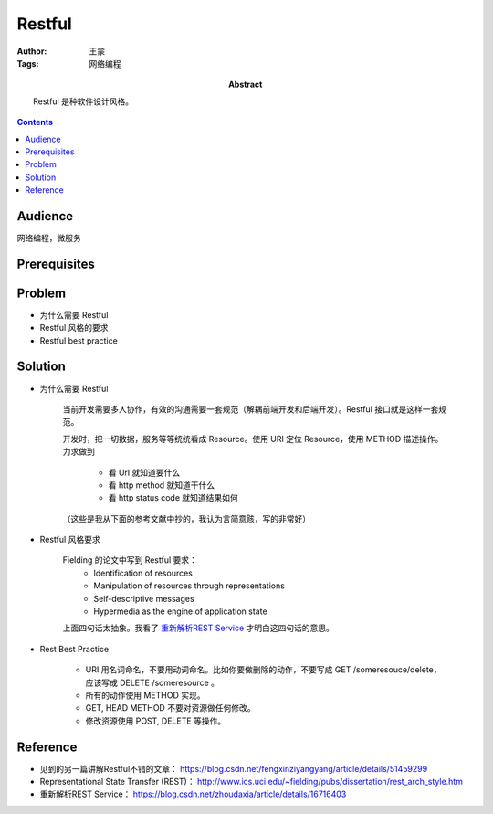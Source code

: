 ===========
Restful
===========

:Author: 王蒙
:Tags: 网络编程

:abstract:

    Restful 是种软件设计风格。

.. contents::

Audience
========

网络编程，微服务

Prerequisites
=============


Problem
=======

- 为什么需要 Restful

- Restful 风格的要求

- Restful best practice


Solution
========

- 为什么需要 Restful

    当前开发需要多人协作，有效的沟通需要一套规范（解耦前端开发和后端开发）。Restful 接口就是这样一套规范。

    开发时，把一切数据，服务等等统统看成 Resource。使用 URI 定位 Resource，使用 METHOD 描述操作。力求做到

        - 看 Url 就知道要什么
        - 看 http method 就知道干什么
        - 看 http status code 就知道结果如何


    （这些是我从下面的参考文献中抄的，我认为言简意赅，写的非常好）


- Restful 风格要求

    Fielding 的论文中写到 Restful 要求：
        • Identification of resources
        • Manipulation of resources through representations
        • Self-descriptive messages
        • Hypermedia as the engine of application state


    上面四句话太抽象。我看了 `重新解析REST Service`_ 才明白这四句话的意思。



- Rest Best Practice

    - URI 用名词命名，不要用动词命名。比如你要做删除的动作，不要写成 GET /someresouce/delete， 应该写成 DELETE /someresource 。
    - 所有的动作使用 METHOD 实现。
    - GET, HEAD METHOD 不要对资源做任何修改。
    - 修改资源使用 POST, DELETE 等操作。


Reference
=========

- 见到的另一篇讲解Restful不错的文章： https://blog.csdn.net/fengxinziyangyang/article/details/51459299
- Representational State Transfer (REST)： http://www.ics.uci.edu/~fielding/pubs/dissertation/rest_arch_style.htm
- 重新解析REST Service： https://blog.csdn.net/zhoudaxia/article/details/16716403


.. _重新解析REST Service: https://blog.csdn.net/zhoudaxia/article/details/16716403
